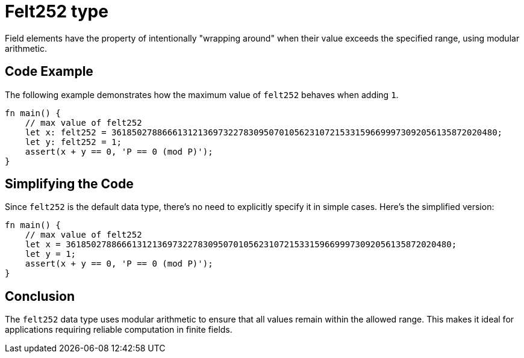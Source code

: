 = Felt252 type

Field elements have the property of intentionally "wrapping around" when their value exceeds the
specified range, using modular arithmetic.

== Code Example
The following example demonstrates how the maximum value of `felt252` behaves when adding `1`.

[source, rust]
----
fn main() {
    // max value of felt252
    let x: felt252 = 3618502788666131213697322783095070105623107215331596699973092056135872020480;
    let y: felt252 = 1;
    assert(x + y == 0, 'P == 0 (mod P)');
}
----

== Simplifying the Code
Since `felt252` is the default data type, there's no need to explicitly specify it in simple cases.
Here’s the simplified version:

[source, rust]
----
fn main() {
    // max value of felt252
    let x = 3618502788666131213697322783095070105623107215331596699973092056135872020480;
    let y = 1;
    assert(x + y == 0, 'P == 0 (mod P)');
}
----

== Conclusion
The `felt252` data type uses modular arithmetic to ensure that all values remain within the allowed
range. This makes it ideal for applications requiring reliable computation in finite fields.
